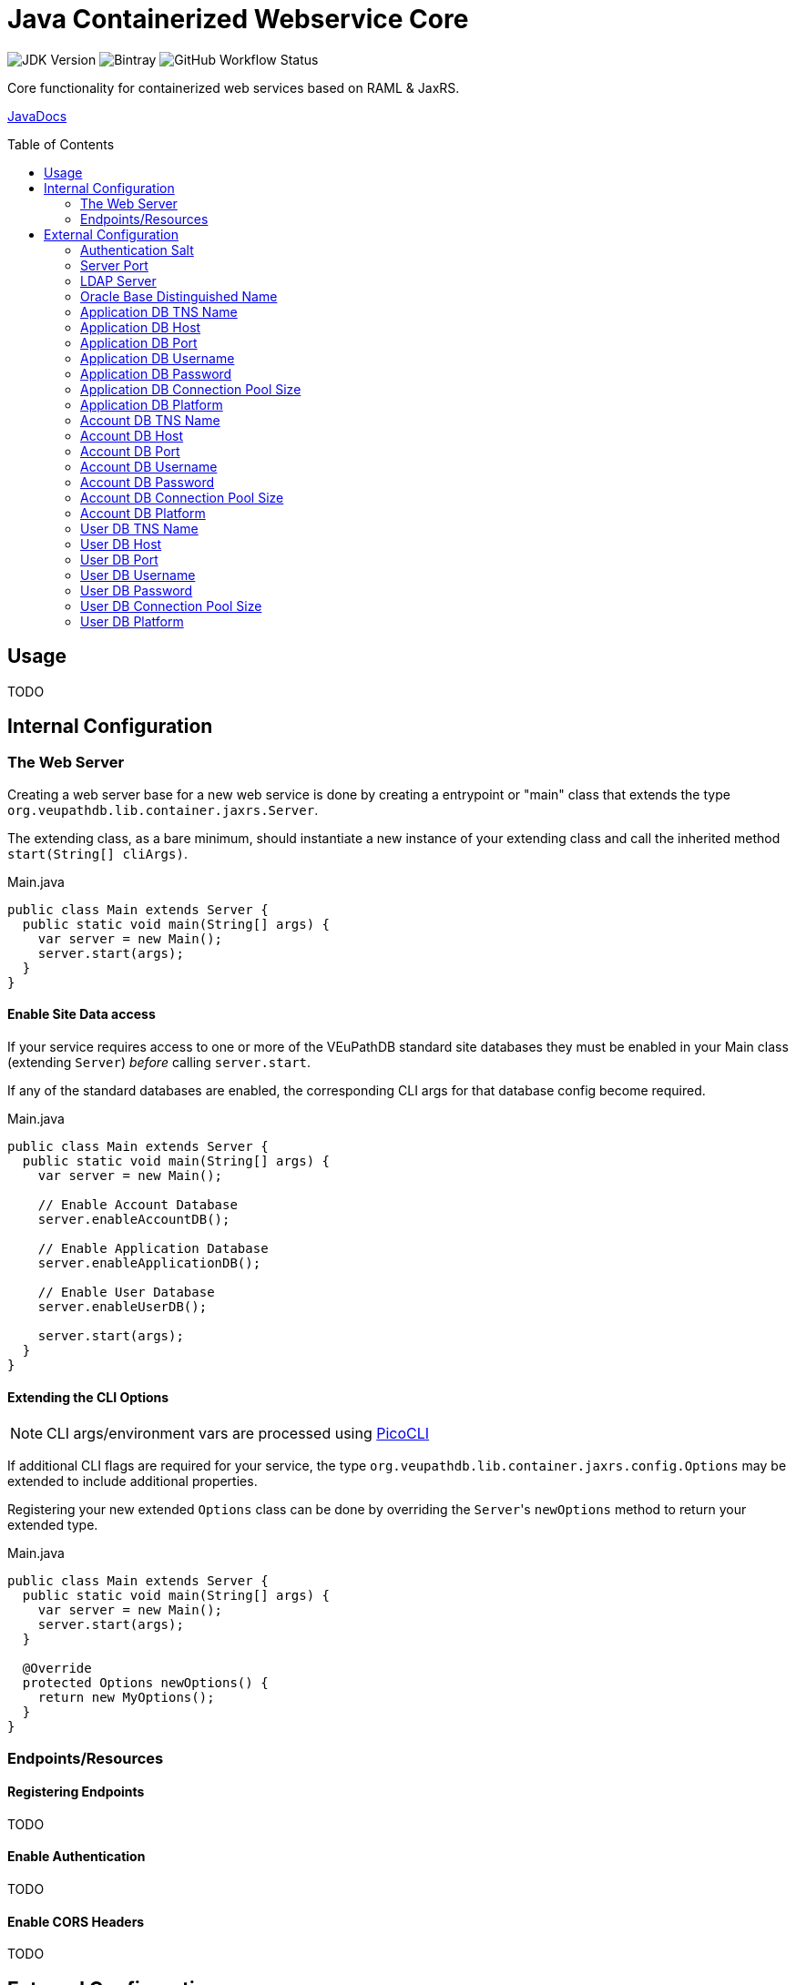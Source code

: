 = Java Containerized Webservice Core
:toc: preamble

image:https://img.shields.io/badge/jdk-15-blueviolet[JDK Version]
image:https://img.shields.io/bintray/v/veupathdb/maven/lib-jaxrs-container-core[Bintray]
image:https://img.shields.io/github/workflow/status/veupathdb/lib-jaxrs-container-core/Build[GitHub Workflow Status]

Core functionality for containerized web services based on RAML & JaxRS.

https://veupathdb.github.io/lib-jaxrs-container-core/javadoc/[JavaDocs]

== Usage

TODO

== Internal Configuration

=== The Web Server

Creating a web server base for a new web service is done by creating a
entrypoint or "main" class that extends the type
`org.veupathdb.lib.container.jaxrs.Server`.

The extending class, as a bare minimum, should instantiate a new instance of
your extending class and call the inherited method `start(String[] cliArgs)`.

.Main.java
[source, java]
----
public class Main extends Server {
  public static void main(String[] args) {
    var server = new Main();
    server.start(args);
  }
}
----

==== Enable Site Data access

If your service requires access to one or more of the VEuPathDB standard site
databases they must be enabled in your Main class (extending `Server`) _before_
calling `server.start`.

If any of the standard databases are enabled, the corresponding CLI args for
that database config become required.

.Main.java
[source, java]
----
public class Main extends Server {
  public static void main(String[] args) {
    var server = new Main();

    // Enable Account Database
    server.enableAccountDB();

    // Enable Application Database
    server.enableApplicationDB();

    // Enable User Database
    server.enableUserDB();

    server.start(args);
  }
}
----


==== Extending the CLI Options

NOTE: CLI args/environment vars are processed using https://picocli.info/[PicoCLI]

If additional CLI flags are required for your service, the type
`org.veupathdb.lib.container.jaxrs.config.Options` may be extended to include
additional properties.

Registering your new extended `Options` class can be done by overriding the
`Server`{apos}s `newOptions` method to return your extended type.

.Main.java
[source, java]
----
public class Main extends Server {
  public static void main(String[] args) {
    var server = new Main();
    server.start(args);
  }

  @Override
  protected Options newOptions() {
    return new MyOptions();
  }
}
----


=== Endpoints/Resources

==== Registering Endpoints

TODO

==== Enable Authentication

TODO

==== Enable CORS Headers

TODO

== External Configuration

Projects based on this library may start with the following base options which
may be configured via CLI arguments or environment variables.

=== Authentication Salt

Required if the service uses request authentication via the WDK user session.

Type:: `string`

Provided using::
+
[cols=">1h,1m"]
|===
| CLI | --auth-secret
| ENV | $AUTH_SECRET_KEY
|===

The value must be the MD5 hash of the salt file used by WDK sites.

=== Server Port

Used to configure the port the web server to listens to.

Defaults to port `80` if unset.

Type:: `int`

Provided using::
+
[cols=">1h,1m"]
|===
| CLI | --server-port
| ENV | $SERVER_PORT
|===

=== LDAP Server

Defines the LDAP server(s) that are used to look up Oracle connection details.

Required if the web service connects to Oracle database(s) using a TNS Name
rather than individual connection details.

Individual values must be formatted as `<host.addr>:<port>`, for example
`ldap.mysite.org:123`.

Multiple servers may be specified using a comma to separate them:
`ldap1.mysite.org:123,ldap2.mysite.org:123`

Type:: `string`

Provided using::
+
[cols=">1h,1m"]
|===
| CLI | --ldap-server
| ENV | $LDAP_SERVER
|===

=== Oracle Base Distinguished Name

The base context in which Oracle database TNS Names will be resolved.

Required if the web service connects to Oracle database(s) using a TNS Name
rather than individual connection details.

.Example DN
----
cn=OracleContext,cn=MyTnsName,dc=Some,dc=Domain,dc=Component
----

Type:: `string`

Provided using::
+
[cols=">1h,1m"]
|===
| CLI | --oracle-base-dn
| ENV | $ORACLE_BASE_DN
|===

=== Application DB TNS Name

Sets the TNS Name to use when connecting to an application DB instance.

Using this value forces the platform type `ORACLE`.

If this value is used, the following raw connection info CLI args/env vars will
be ignored:

* <<Application DB Host,`--app-db-host|$APP_DB_HOST`>>
* <<Application DB Port,`--app-db-port|$APP_DB_PORT`>>
* <<Application DB Platform,`--app-db-platform|$APP_DB_PLATFORM`>>

Additionally, if this value is used, the following CLI args/env vars will be
required:

* <<LDAP Server,`--ldap-server|$LDAP_SERVER`>>
* <<Oracle Base Distinguished Name,`--oracle-base-dn|$ORACLE_BASE_DN`>>

Type:: `string`

Provided using::
+
[cols=">1h,1m"]
|===
| CLI | --app-db-ora
| ENV | $APP_DB_TNS_NAME
|===

=== Application DB Host

Sets the host name for the application DB that this web service will connect to.

Type:: `string`

Provided using::
+
[cols=">1h,1m"]
|===
| CLI | --app-db-host
| ENV | $APP_DB_HOST
|===

=== Application DB Port

Sets the host port for the application DB that this web service will connect to.

Type:: `int`

Provided using::
+
[cols=">1h,1m"]
|===
| CLI | --app-db-port
| ENV | $APP_DB_PORT
|===

=== Application DB Username

Sets the connection username for the application DB that this web service will
connect to.

Type:: `string`

Provided using::
+
[cols=">1h,1m"]
|===
| CLI | --app-db-user
| ENV | $APP_DB_USER
|===

=== Application DB Password

Sets the connection password for the application DB that this web service will
connect to.

Type:: `string`

Provided using::
+
[cols=">1h,1m"]
|===
| CLI | --app-db-pass
| ENV | $APP_DB_PASS
|===

=== Application DB Connection Pool Size

Sets the connection pool size for the application DB that this web service will
connect to.

Defaults to `20`

Type:: `int`

Provided using::
+
[cols=">1h,1m"]
|===
| CLI | --app-db-pool-size
| ENV | $APP_DB_POOL_SIZE
|===

=== Application DB Platform

Sets whether this web service will connect to an `ORACLE` or `POSTGRESQL`
application database.

Defaults to `ORACLE`

Type:: `enum`
Values::
* `ORACLE`
* `POSTGRESQL`
Provided using::
+
[cols=">1h,1m"]
|===
| CLI | --app-db-platform
| ENV | $APP_DB_PLATFORM
|===

=== Account DB TNS Name

Sets the TNS Name to use when connecting to an account DB instance.

Using this value forces the platform type `ORACLE`.

If this value is used, the following raw connection info CLI args/env vars will
be ignored:

* <<Account DB Host,`--acct-db-host|$ACCT_DB_HOST`>>
* <<Account DB Port,`--acct-db-port|$ACCT_DB_PORT`>>
* <<Account DB Platform,`--acct-db-platform|$ACCT_DB_PLATFORM`>>

Additionally, if this value is used, the following CLI args/env vars will be
required:

* <<LDAP Server,`--ldap-server|$LDAP_SERVER`>>
* <<Oracle Base Distinguished Name,`--oracle-base-dn|$ORACLE_BASE_DN`>>

Type:: `string`

Provided using::
+
[cols=">1h,1m"]
|===
| CLI | --acct-db-ora
| ENV | $ACCT_DB_TNS_NAME
|===

=== Account DB Host

Sets the host name for the account DB that this web service will connect to.

Type:: `string`

Provided using::
+
[cols=">1h,1m"]
|===
| CLI | --acct-db-host
| ENV | $ACCT_DB_HOST
|===

=== Account DB Port

Sets the host port for the account DB that this web service will connect to.

Type:: `int`

Provided using::
+
[cols=">1h,1m"]
|===
| CLI | --acct-db-port
| ENV | $ACCT_DB_PORT
|===

=== Account DB Username

Sets the connection username for the account DB that this web service will
connect to.

Type:: `string`

Provided using::
+
[cols=">1h,1m"]
|===
| CLI | --acct-db-user
| ENV | $ACCT_DB_USER
|===

=== Account DB Password

Sets the connection password for the account DB that this web service will
connect to.

Type:: `string`

Provided using::
+
[cols=">1h,1m"]
|===
| CLI | --acct-db-pass
| ENV | $ACCT_DB_PASS
|===

=== Account DB Connection Pool Size

Sets the connection pool size for the account DB that this web service will
connect to.

Defaults to `20`

Type:: `int`

Provided using::
+
[cols=">1h,1m"]
|===
| CLI | --acct-db-pool-size
| ENV | $ACCT_DB_POOL_SIZE
|===

=== Account DB Platform

Sets whether this web service will connect to an `ORACLE` or `POSTGRESQL`
account database.

Defaults to `ORACLE`

Type:: `enum`
Values::
* `ORACLE`
* `POSTGRESQL`
Provided using::
+
[cols=">1h,1m"]
|===
| CLI | --acct-db-platform
| ENV | $ACCT_DB_PLATFORM
|===

=== User DB TNS Name

Sets the TNS Name to use when connecting to an user DB instance.

Using this value forces the platform type `ORACLE`.

If this value is used, the following raw connection info CLI args/env vars will
be ignored:

* <<User DB Host,`--user-db-host|$USER_DB_HOST`>>
* <<User DB Port,`--user-db-port|$USER_DB_PORT`>>
* <<User DB Platform,`--user-db-platform|$USER_DB_PLATFORM`>>

Additionally, if this value is used, the following CLI args/env vars will be
required:

* <<LDAP Server,`--ldap-server|$LDAP_SERVER`>>
* <<Oracle Base Distinguished Name,`--oracle-base-dn|$ORACLE_BASE_DN`>>

Type:: `string`

Provided using::
+
[cols=">1h,1m"]
|===
| CLI | --user-db-ora
| ENV | $USER_DB_TNS_NAME
|===

=== User DB Host

Sets the host name for the user DB that this web service will connect to.

Type:: `string`

Provided using::
+
[cols=">1h,1m"]
|===
| CLI | --user-db-host
| ENV | $USER_DB_HOST
|===

=== User DB Port

Sets the host port for the user DB that this web service will connect to.

Type:: `int`

Provided using::
+
[cols=">1h,1m"]
|===
| CLI | --user-db-port
| ENV | $USER_DB_PORT
|===

=== User DB Username

Sets the connection username for the user DB that this web service will
connect to.

Type:: `string`

Provided using::
+
[cols=">1h,1m"]
|===
| CLI | --user-db-user
| ENV | $USER_DB_USER
|===

=== User DB Password

Sets the connection password for the user DB that this web service will
connect to.

Type:: `string`

Provided using::
+
[cols=">1h,1m"]
|===
| CLI | --user-db-pass
| ENV | $USER_DB_PASS
|===

=== User DB Connection Pool Size

Sets the connection pool size for the user DB that this web service will
connect to.

Defaults to `20`

Type:: `int`

Provided using::
+
[cols=">1h,1m"]
|===
| CLI | --user-db-pool-size
| ENV | $USER_DB_POOL_SIZE
|===

=== User DB Platform

Sets whether this web service will connect to an `ORACLE` or `POSTGRESQL`
user database.

Defaults to `ORACLE`

Type:: `enum`
Values::
* `ORACLE`
* `POSTGRESQL`
Provided using::
+
[cols=">1h,1m"]
|===
| CLI | --user-db-platform
| ENV | $USER_DB_PLATFORM
|===
